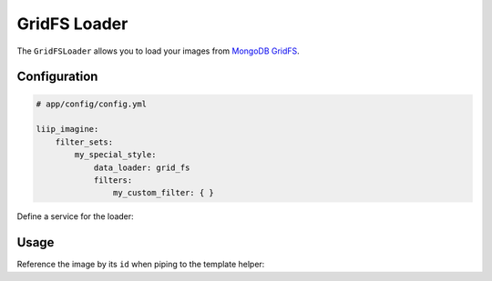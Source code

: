 
.. _data-loaders-grid-fs:

GridFS Loader
=============

The ``GridFSLoader`` allows you to load your images from `MongoDB GridFS`_.

Configuration
-------------

.. code-block:: yaml

    # app/config/config.yml

    liip_imagine:
        filter_sets:
            my_special_style:
                data_loader: grid_fs
                filters:
                    my_custom_filter: { }

Define a service for the loader:

.. configuration-block::

    .. code-block:: yaml

        # app/config/services.yml

        services:
            liip_imagine.binary.loader.grid_fs:
                class: Liip\ImagineBundle\File\Loader\GridFSLoader
                arguments:
                    - "@doctrine.odm.mongodb.document_manager"
                    - Application\ImageBundle\Document\Image
                tags:
                    - { name: "liip_imagine.binary.loader", loader: grid_fs }

    .. code-block:: xml

        <!-- app/config/services.xml -->

        <service id="liip_imagine.binary.loader.grid_fs" class="Liip\ImagineBundle\File\Loader\GridFSLoader">
            <tag name="liip_imagine.binary.loader" loader="grid_fs" />
            <argument type="service" id="doctrine.odm.mongodb.document_manager" />
            <argument>Application\ImageBundle\Document\Image</argument>
        </service>


Usage
-----

Reference the image by its ``id`` when piping to the template helper:

.. configuration-block::

    .. code-block:: html+twig

        <img src="{{ image.id | imagine_filter('my_thumb') }}" />

    .. code-block:: html+php

        <img src="<?php echo $this['imagine']->filter($image->getId(), 'my_thumb') ?>" />


.. _`MongoDB GridFS`: http://docs.mongodb.org/manual/applications/gridfs/
